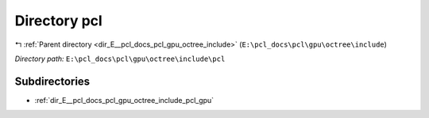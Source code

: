 .. _dir_E__pcl_docs_pcl_gpu_octree_include_pcl:


Directory pcl
=============


|exhale_lsh| :ref:`Parent directory <dir_E__pcl_docs_pcl_gpu_octree_include>` (``E:\pcl_docs\pcl\gpu\octree\include``)

.. |exhale_lsh| unicode:: U+021B0 .. UPWARDS ARROW WITH TIP LEFTWARDS

*Directory path:* ``E:\pcl_docs\pcl\gpu\octree\include\pcl``

Subdirectories
--------------

- :ref:`dir_E__pcl_docs_pcl_gpu_octree_include_pcl_gpu`




